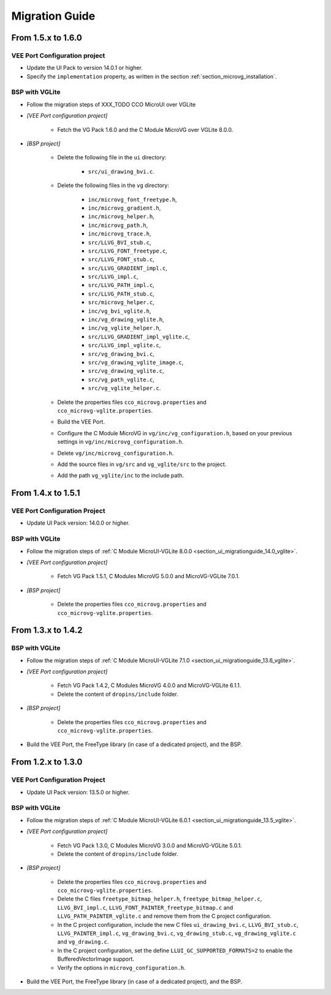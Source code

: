 
.. _section_vg_migrationguide:

===============
Migration Guide
===============

From 1.5.x to 1.6.0
===================

VEE Port Configuration project
""""""""""""""""""""""""""""""

* Update the UI Pack to version 14.0.1 or higher.
* Specify the ``implementation`` property, as written in the section :ref:`section_microvg_installation`.

BSP with VGLite
"""""""""""""""

* Follow the migration steps of XXX_TODO CCO MicroUI over VGLite
* *[VEE Port configuration project]*

	* Fetch the VG Pack 1.6.0 and the C Module MicroVG over VGLite 8.0.0.

* *[BSP project]*

	* Delete the following file in the ``ui`` directory:

		* ``src/ui_drawing_bvi.c``.

	* Delete the following files in the ``vg`` directory:

		* ``inc/microvg_font_freetype.h``,
		* ``inc/microvg_gradient.h``,
		* ``inc/microvg_helper.h``,
		* ``inc/microvg_path.h``,
		* ``inc/microvg_trace.h``,
		* ``src/LLVG_BVI_stub.c``,
		* ``src/LLVG_FONT_freetype.c``,
		* ``src/LLVG_FONT_stub.c``,
		* ``src/LLVG_GRADIENT_impl.c``,
		* ``src/LLVG_impl.c``,
		* ``src/LLVG_PATH_impl.c``,
		* ``src/LLVG_PATH_stub.c``,
		* ``src/microvg_helper.c``,

		* ``inc/vg_bvi_vglite.h``,
		* ``inc/vg_drawing_vglite.h``,
		* ``inc/vg_vglite_helper.h``,
		* ``src/LLVG_GRADIENT_impl_vglite.c``,
		* ``src/LLVG_impl_vglite.c``,
		* ``src/vg_drawing_bvi.c``,
		* ``src/vg_drawing_vglite_image.c``,
		* ``src/vg_drawing_vglite.c``,
		* ``src/vg_path_vglite.c``,
		* ``src/vg_vglite_helper.c``.

	* Delete the properties files ``cco_microvg.properties`` and ``cco_microvg-vglite.properties``.
	* Build the VEE Port.
	* Configure the C Module MicroVG in ``vg/inc/vg_configuration.h``, based on your previous settings in ``vg/inc/microvg_configuration.h``.
	* Delete ``vg/inc/microvg_configuration.h``.
	* Add the source files in ``vg/src`` and ``vg_vglite/src`` to the project.
	* Add the path ``vg_vglite/inc`` to the include path.

From 1.4.x to 1.5.1
===================

VEE Port Configuration Project
""""""""""""""""""""""""""""""

* Update UI Pack version: 14.0.0 or higher.

BSP with VGLite
""""""""""""""""

* Follow the migration steps of :ref:`C Module MicroUI-VGLite 8.0.0 <section_ui_migrationguide_14.0_vglite>`.
* *[VEE Port configuration project]*

	* Fetch VG Pack 1.5.1, C Modules MicroVG 5.0.0 and MicroVG-VGLite 7.0.1.

* *[BSP project]*

	* Delete the properties files ``cco_microvg.properties`` and ``cco_microvg-vglite.properties``.

From 1.3.x to 1.4.2
===================

BSP with VGLite
""""""""""""""""

* Follow the migration steps of :ref:`C Module MicroUI-VGLite 7.1.0 <section_ui_migrationguide_13.6_vglite>`.
* *[VEE Port configuration project]*

	* Fetch VG Pack 1.4.2, C Modules MicroVG 4.0.0 and MicroVG-VGLite 6.1.1.
	* Delete the content of ``dropins/include`` folder.

* *[BSP project]*

	* Delete the properties files ``cco_microvg.properties`` and ``cco_microvg-vglite.properties``.

* Build the VEE Port, the FreeType library (in case of a dedicated project), and the BSP.

From 1.2.x to 1.3.0
===================

VEE Port Configuration Project
""""""""""""""""""""""""""""""

* Update UI Pack version: 13.5.0 or higher.

BSP with VGLite
""""""""""""""""

* Follow the migration steps of :ref:`C Module MicroUI-VGLite 6.0.1 <section_ui_migrationguide_13.5_vglite>`.
* *[VEE Port configuration project]*

	* Fetch VG Pack 1.3.0, C Modules MicroVG 3.0.0 and MicroVG-VGLite 5.0.1.
	* Delete the content of ``dropins/include`` folder.

* *[BSP project]*

	* Delete the properties files ``cco_microvg.properties`` and ``cco_microvg-vglite.properties``.
	* Delete the C files ``freetype_bitmap_helper.h``, ``freetype_bitmap_helper.c``, ``LLVG_BVI_impl.c``, ``LLVG_FONT_PAINTER_freetype_bitmap.c`` and ``LLVG_PATH_PAINTER_vglite.c`` and remove them from the C project configuration.
	* In the C project configuration, include the new C files ``ui_drawing_bvi.c``, ``LLVG_BVI_stub.c``, ``LLVG_PAINTER_impl.c``, ``vg_drawing_bvi.c``, ``vg_drawing_stub.c``, ``vg_drawing_vglite.c`` and ``vg_drawing.c``.
	* In the C project configuration, set the define ``LLUI_GC_SUPPORTED_FORMATS=2`` to enable the BufferedVectorImage support.
	* Verify the options in ``microvg_configuration.h``.

* Build the VEE Port, the FreeType library (in case of a dedicated project), and the BSP.

..
   | Copyright 2021-2024, MicroEJ Corp. Content in this space is free
   for read and redistribute. Except if otherwise stated, modification
   is subject to MicroEJ Corp prior approval.
   | MicroEJ is a trademark of MicroEJ Corp. All other trademarks and
   copyrights are the property of their respective owners.

